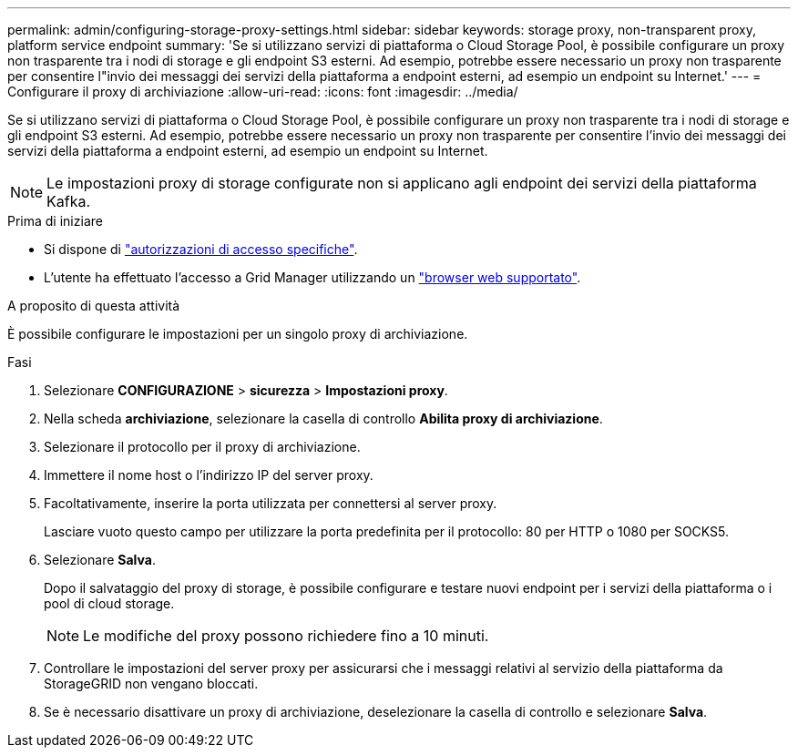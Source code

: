 ---
permalink: admin/configuring-storage-proxy-settings.html 
sidebar: sidebar 
keywords: storage proxy, non-transparent proxy, platform service endpoint 
summary: 'Se si utilizzano servizi di piattaforma o Cloud Storage Pool, è possibile configurare un proxy non trasparente tra i nodi di storage e gli endpoint S3 esterni. Ad esempio, potrebbe essere necessario un proxy non trasparente per consentire l"invio dei messaggi dei servizi della piattaforma a endpoint esterni, ad esempio un endpoint su Internet.' 
---
= Configurare il proxy di archiviazione
:allow-uri-read: 
:icons: font
:imagesdir: ../media/


[role="lead"]
Se si utilizzano servizi di piattaforma o Cloud Storage Pool, è possibile configurare un proxy non trasparente tra i nodi di storage e gli endpoint S3 esterni. Ad esempio, potrebbe essere necessario un proxy non trasparente per consentire l'invio dei messaggi dei servizi della piattaforma a endpoint esterni, ad esempio un endpoint su Internet.


NOTE: Le impostazioni proxy di storage configurate non si applicano agli endpoint dei servizi della piattaforma Kafka.

.Prima di iniziare
* Si dispone di link:admin-group-permissions.html["autorizzazioni di accesso specifiche"].
* L'utente ha effettuato l'accesso a Grid Manager utilizzando un link:../admin/web-browser-requirements.html["browser web supportato"].


.A proposito di questa attività
È possibile configurare le impostazioni per un singolo proxy di archiviazione.

.Fasi
. Selezionare *CONFIGURAZIONE* > *sicurezza* > *Impostazioni proxy*.
. Nella scheda *archiviazione*, selezionare la casella di controllo *Abilita proxy di archiviazione*.
. Selezionare il protocollo per il proxy di archiviazione.
. Immettere il nome host o l'indirizzo IP del server proxy.
. Facoltativamente, inserire la porta utilizzata per connettersi al server proxy.
+
Lasciare vuoto questo campo per utilizzare la porta predefinita per il protocollo: 80 per HTTP o 1080 per SOCKS5.

. Selezionare *Salva*.
+
Dopo il salvataggio del proxy di storage, è possibile configurare e testare nuovi endpoint per i servizi della piattaforma o i pool di cloud storage.

+

NOTE: Le modifiche del proxy possono richiedere fino a 10 minuti.

. Controllare le impostazioni del server proxy per assicurarsi che i messaggi relativi al servizio della piattaforma da StorageGRID non vengano bloccati.
. Se è necessario disattivare un proxy di archiviazione, deselezionare la casella di controllo e selezionare *Salva*.

